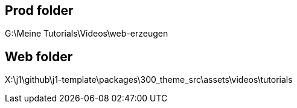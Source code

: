 == Prod folder

G:\Meine Tutorials\Videos\web-erzeugen


== Web folder

X:\j1\github\j1-template\packages\300_theme_src\assets\videos\tutorials

